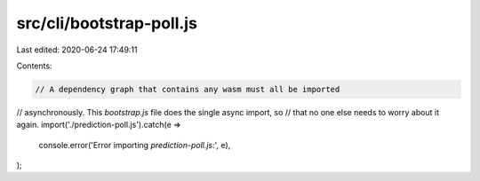 src/cli/bootstrap-poll.js
=========================

Last edited: 2020-06-24 17:49:11

Contents:

.. code-block:: js

    // A dependency graph that contains any wasm must all be imported
// asynchronously. This `bootstrap.js` file does the single async import, so
// that no one else needs to worry about it again.
import('./prediction-poll.js').catch(e =>
  console.error('Error importing `prediction-poll.js`:', e),
);


